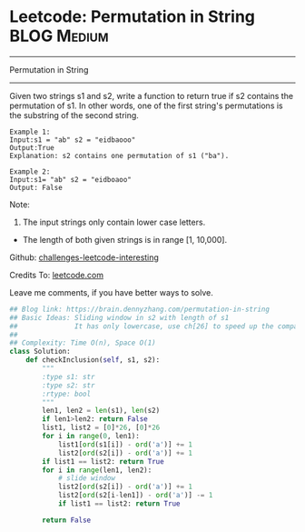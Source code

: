 * Leetcode: Permutation in String                               :BLOG:Medium:
#+STARTUP: showeverything
#+OPTIONS: toc:nil \n:t ^:nil creator:nil d:nil
:PROPERTIES:
:type:     slidingwindow, classic, codetemplate
:END:
---------------------------------------------------------------------
Permutation in String
---------------------------------------------------------------------
Given two strings s1 and s2, write a function to return true if s2 contains the permutation of s1. In other words, one of the first string's permutations is the substring of the second string.
#+BEGIN_EXAMPLE
Example 1:
Input:s1 = "ab" s2 = "eidbaooo"
Output:True
Explanation: s2 contains one permutation of s1 ("ba").
#+END_EXAMPLE

#+BEGIN_EXAMPLE
Example 2:
Input:s1= "ab" s2 = "eidboaoo"
Output: False
#+END_EXAMPLE

Note:
1. The input strings only contain lower case letters.
- The length of both given strings is in range [1, 10,000].

Github: [[url-external:https://github.com/DennyZhang/challenges-leetcode-interesting/tree/master/permutation-in-string][challenges-leetcode-interesting]]

Credits To: [[url-external:https://leetcode.com/problems/permutation-in-string/description/][leetcode.com]]

Leave me comments, if you have better ways to solve.

#+BEGIN_SRC python
## Blog link: https://brain.dennyzhang.com/permutation-in-string
## Basic Ideas: Sliding window in s2 with length of s1
##              It has only lowercase, use ch[26] to speed up the comparision.
##
## Complexity: Time O(n), Space O(1)
class Solution:
    def checkInclusion(self, s1, s2):
        """
        :type s1: str
        :type s2: str
        :rtype: bool
        """
        len1, len2 = len(s1), len(s2)
        if len1>len2: return False
        list1, list2 = [0]*26, [0]*26
        for i in range(0, len1):
            list1[ord(s1[i]) - ord('a')] += 1
            list2[ord(s2[i]) - ord('a')] += 1
        if list1 == list2: return True
        for i in range(len1, len2):
            # slide window
            list2[ord(s2[i]) - ord('a')] += 1
            list2[ord(s2[i-len1]) - ord('a')] -= 1
            if list1 == list2: return True            

        return False
#+END_SRC
